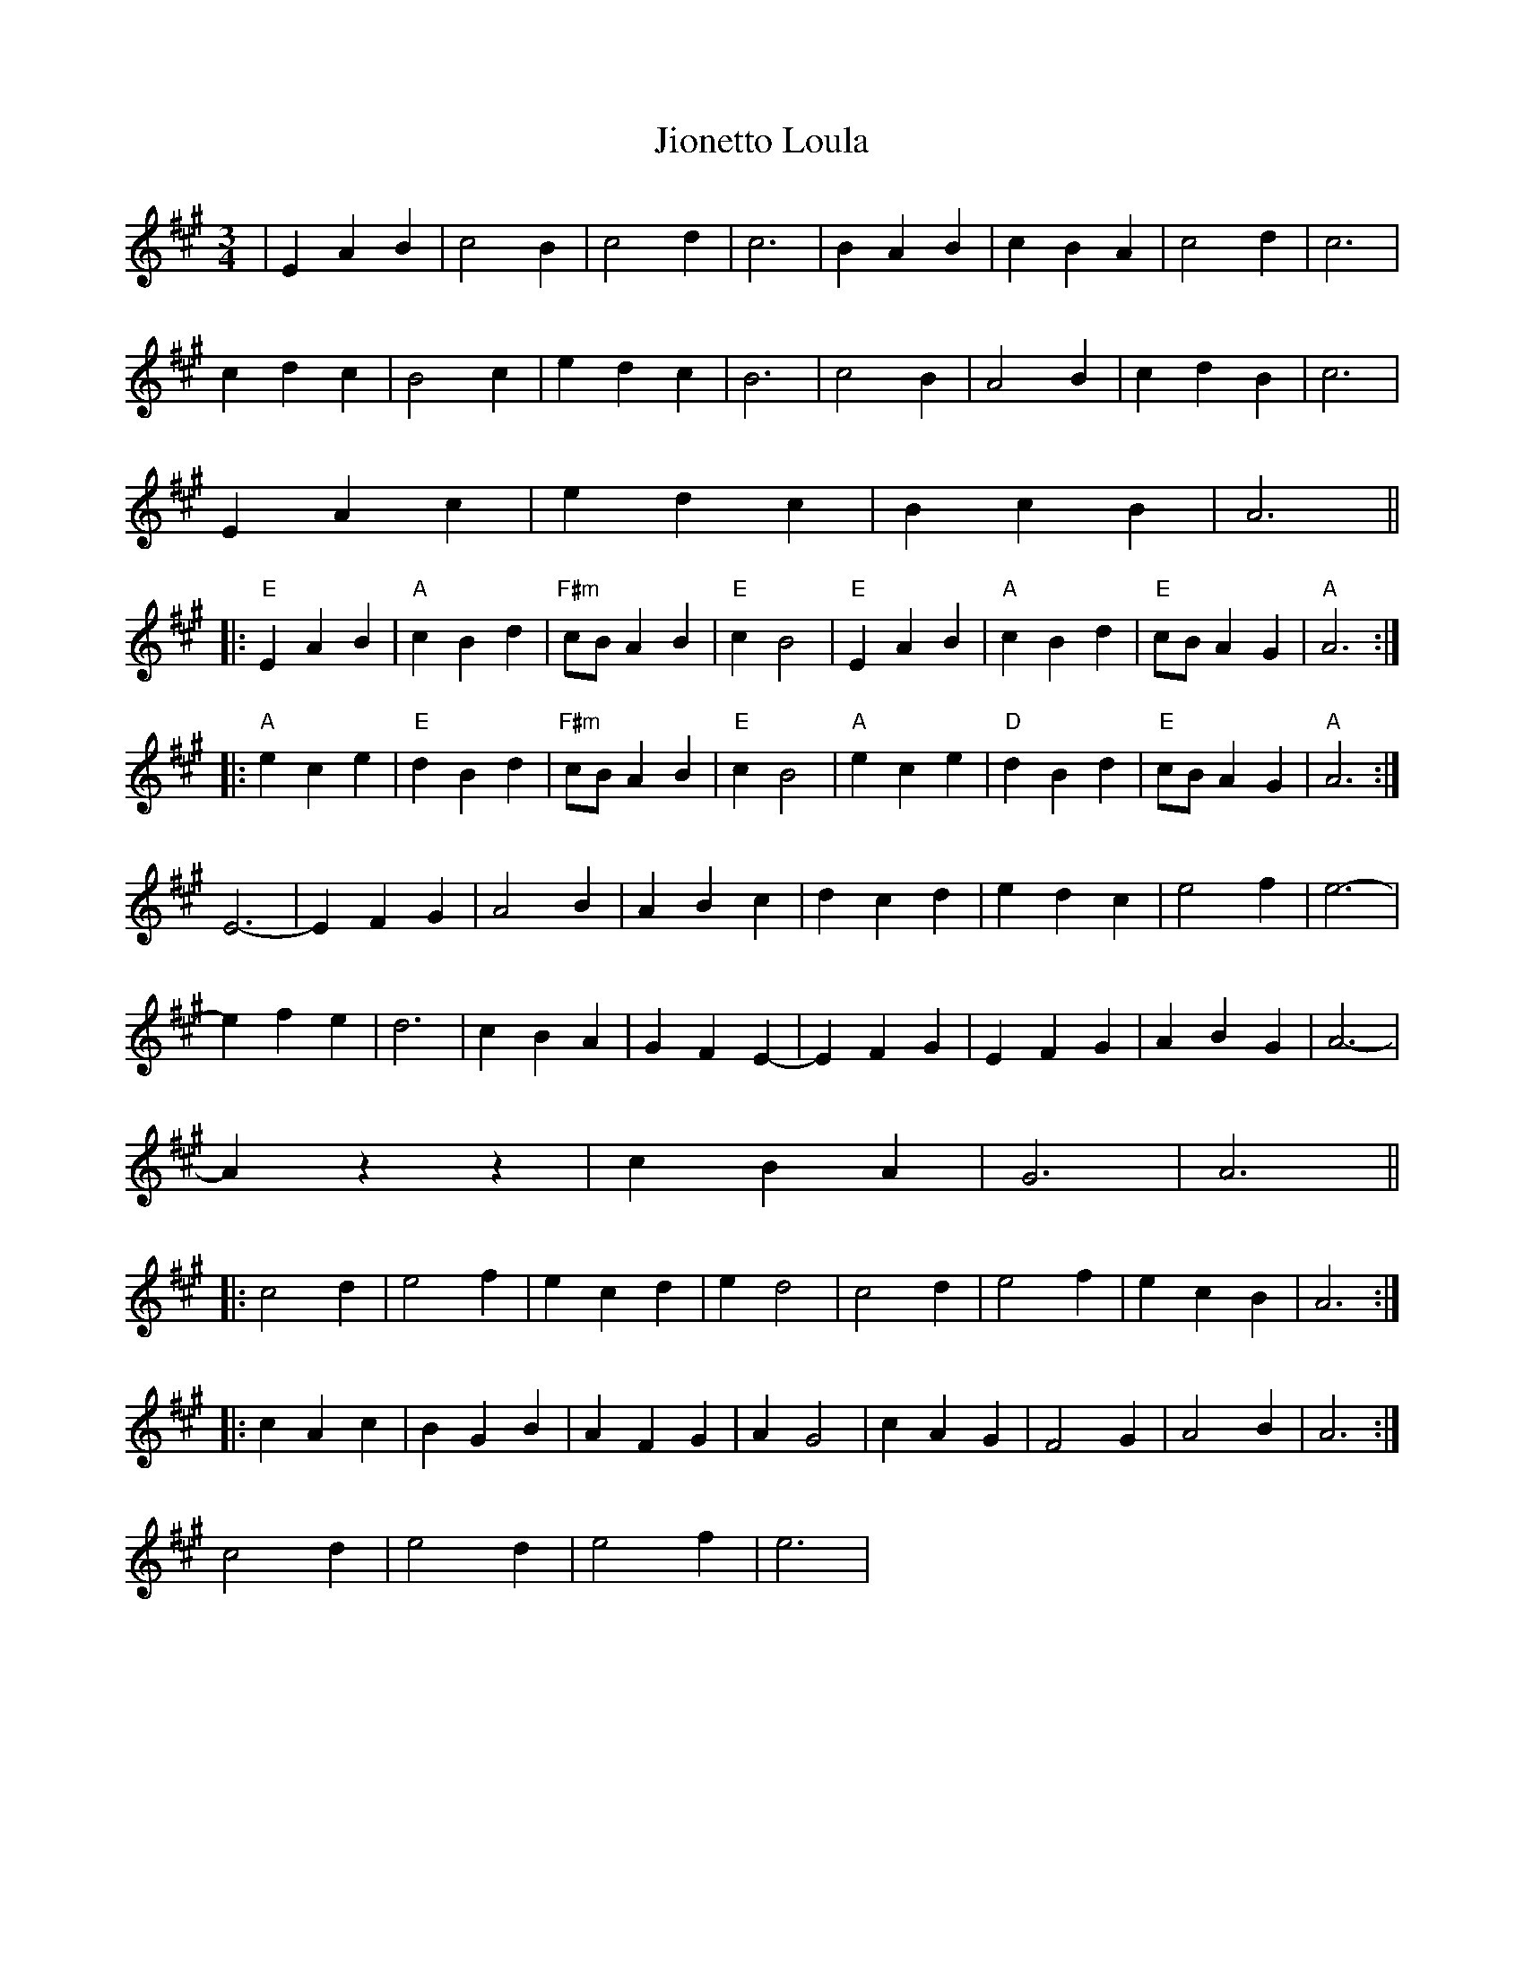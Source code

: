X: 20139
T: Jionetto Loula
R: waltz
M: 3/4
K: Amajor
|E2A2B2|c4B2|c4d2|c6|B2A2B2|c2B2A2|c4d2|c6|
c2d2c2|B4c2|e2d2c2|B6|c4B2|A4B2|c2d2B2|c6|
E2A2c2|e2d2c2|B2c2B2|A6||
|:"E"E2A2B2|"A"c2B2d2|"F#m"cB A2B2|"E"c2B4|"E"E2A2B2|"A"c2B2d2|"E"cB A2G2|"A"A6:|
|:"A"e2c2e2|"E"d2B2d2|"F#m"cB A2B2|"E"c2B4|"A"e2c2e2|"D"d2B2d2|"E"cBA2G2|"A"A6:|
E6-|E2F2G2|A4B2|A2B2c2|d2c2d2|e2d2c2|e4f2|e6-|
e2f2e2|d6|c2B2A2|G2F2E2-|E2F2G2|E2F2G2|A2B2G2|A6-|
A2z2z2|c2B2A2|G6|A6||
|:c4d2|e4f2|e2c2d2|e2d4|c4d2|e4f2|e2c2B2|A6:|
|:c2A2c2|B2G2B2|A2F2G2|A2G4|c2A2G2|F4G2|A4B2|A6:|
c4d2|e4d2|e4f2|e6|

